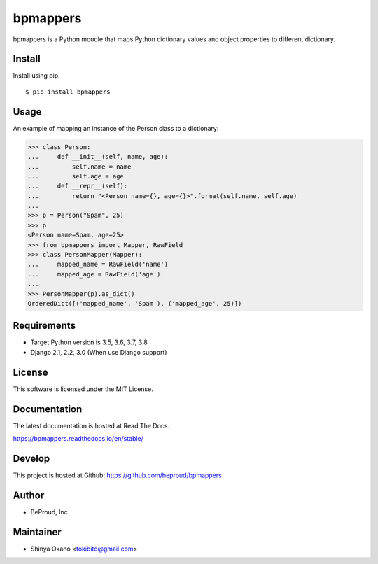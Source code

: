 =========
bpmappers
=========

|build-status| |pypi| |docs|

bpmappers is a Python moudle that maps Python dictionary values and object properties to different dictionary.

Install
=======

Install using pip.

::

   $ pip install bpmappers

Usage
=====

An example of mapping an instance of the Person class to a dictionary:

.. code-block:: pycon

   >>> class Person:
   ...     def __init__(self, name, age):
   ...         self.name = name
   ...         self.age = age
   ...     def __repr__(self):
   ...         return "<Person name={}, age={}>".format(self.name, self.age)
   ...
   >>> p = Person("Spam", 25)
   >>> p
   <Person name=Spam, age=25>
   >>> from bpmappers import Mapper, RawField
   >>> class PersonMapper(Mapper):
   ...     mapped_name = RawField('name')
   ...     mapped_age = RawField('age')
   ...
   >>> PersonMapper(p).as_dict()
   OrderedDict([('mapped_name', 'Spam'), ('mapped_age', 25)])

Requirements
============

- Target Python version is 3.5, 3.6, 3.7, 3.8
- Django 2.1, 2.2, 3.0 (When use Django support)

License
=======

This software is licensed under the MIT License.

Documentation
=============

The latest documentation is hosted at Read The Docs.

https://bpmappers.readthedocs.io/en/stable/

Develop
=======

This project is hosted at Github: https://github.com/beproud/bpmappers

Author
======

- BeProud, Inc

Maintainer
==========

- Shinya Okano <tokibito@gmail.com>

.. |build-status| image:: https://travis-ci.org/beproud/bpmappers.svg?branch=master
   :target: https://travis-ci.org/beproud/bpmappers
.. |docs| image:: https://readthedocs.org/projects/bpmappers/badge/?version=stable
   :target: https://bpmappers.readthedocs.io/en/stable/
.. |pypi| image:: https://badge.fury.io/py/bpmappers.svg
   :target: http://badge.fury.io/py/bpmappers
